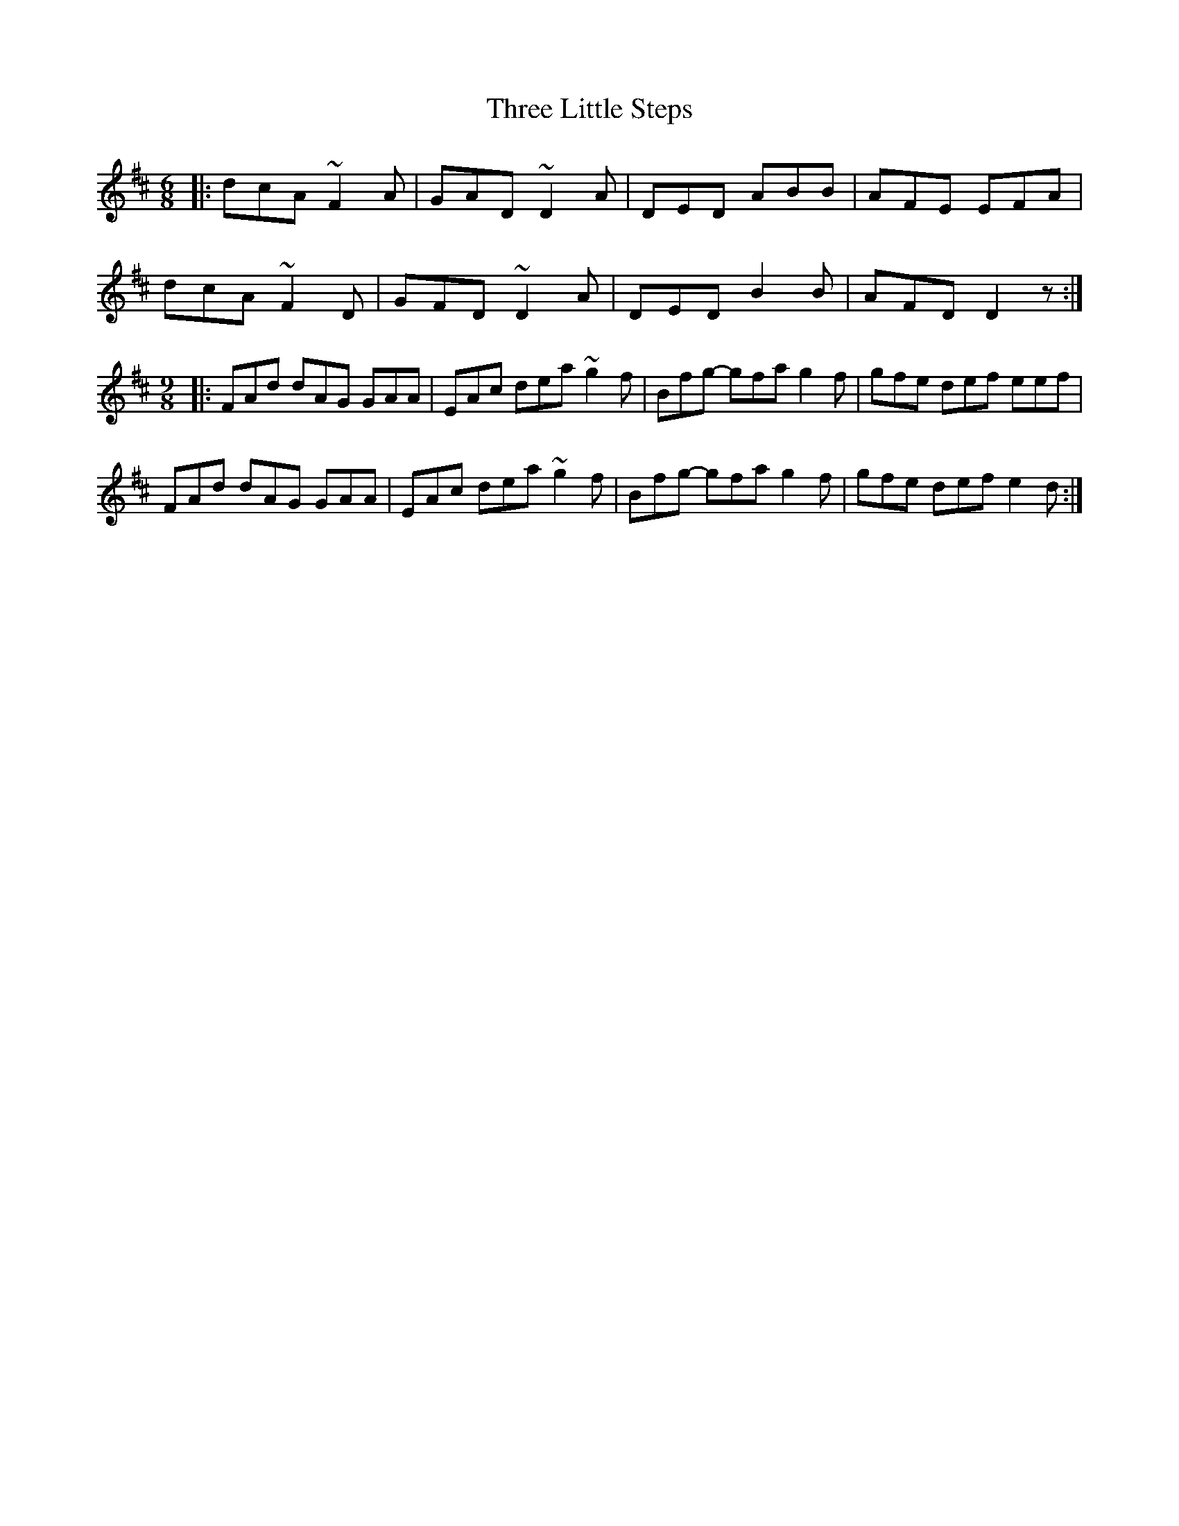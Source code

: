 X: 40000
T: Three Little Steps
R: jig
M: 6/8
K: Dmajor
|:dcA ~F2A|GAD ~D2A|DED ABB|AFE EFA|
dcA ~F2D|GFD ~D2A|DED B2B|AFD D2z:|
M:9/8
|:FAd dAG GAA|EAc dea ~g2f|Bfg- gfa g2f|gfe def eef|
FAd dAG GAA|EAc dea ~g2f|Bfg- gfa g2f|gfe def e2d:|

